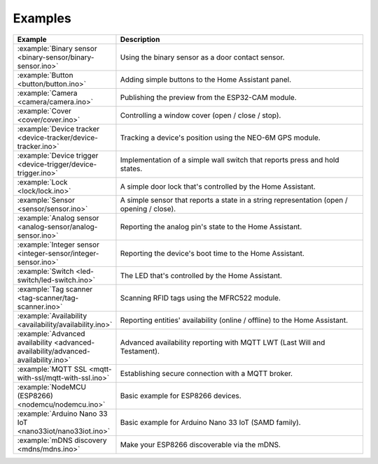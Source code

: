 Examples
========

.. list-table::
   :widths: 25 75
   :header-rows: 1
   :class: examples-table

   * - Example
     - Description
   * - :example:`Binary sensor <binary-sensor/binary-sensor.ino>`
     - Using the binary sensor as a door contact sensor.
   * - :example:`Button <button/button.ino>`
     - Adding simple buttons to the Home Assistant panel.
   * - :example:`Camera <camera/camera.ino>`
     - Publishing the preview from the ESP32-CAM module.
   * - :example:`Cover <cover/cover.ino>`
     - Controlling a window cover (open / close / stop).
   * - :example:`Device tracker <device-tracker/device-tracker.ino>`
     - Tracking a device's position using the NEO-6M GPS module.
   * - :example:`Device trigger <device-trigger/device-trigger.ino>`
     - Implementation of a simple wall switch that reports press and hold states.
   * - :example:`Lock <lock/lock.ino>`
     - A simple door lock that's controlled by the Home Assistant.
   * - :example:`Sensor <sensor/sensor.ino>`
     - A simple sensor that reports a state in a string representation (open / opening / close).
   * - :example:`Analog sensor <analog-sensor/analog-sensor.ino>`
     - Reporting the analog pin's state to the Home Assistant.
   * - :example:`Integer sensor <integer-sensor/integer-sensor.ino>`
     - Reporting the device's boot time to the Home Assistant.
   * - :example:`Switch <led-switch/led-switch.ino>`
     - The LED that's controlled by the Home Assistant.
   * - :example:`Tag scanner <tag-scanner/tag-scanner.ino>`
     - Scanning RFID tags using the MFRC522 module.
   * - :example:`Availability <availability/availability.ino>`
     - Reporting entities' availability (online / offline) to the Home Assistant.
   * - :example:`Advanced availability <advanced-availability/advanced-availability.ino>`
     - Advanced availability reporting with MQTT LWT (Last Will and Testament).
   * - :example:`MQTT SSL <mqtt-with-ssl/mqtt-with-ssl.ino>`
     - Establishing secure connection with a MQTT broker.
   * - :example:`NodeMCU (ESP8266) <nodemcu/nodemcu.ino>`
     - Basic example for ESP8266 devices.
   * - :example:`Arduino Nano 33 IoT <nano33iot/nano33iot.ino>`
     - Basic example for Arduino Nano 33 IoT (SAMD family).
   * - :example:`mDNS discovery <mdns/mdns.ino>`
     - Make your ESP8266 discoverable via the mDNS.
